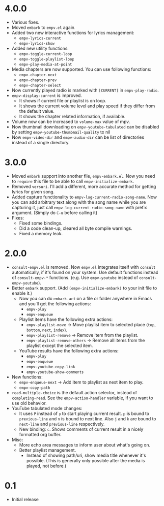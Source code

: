 * 4.0.0

- Various fixes.
- Moved ~embark~ to ~empv.el~ again.
- Added two new interactive functions for lyrics management:
  - ~empv-lyrics-current~
  - ~empv-lyrics-show~
- Added new utility functions:
  - ~empv-toggle-current-loop~
  - ~empv-toggle-playlist-loop~
  - ~empv-play-media-at-point~
- Media chapters are now supported. You can use following functions:
  - ~empv-chapter-next~
  - ~empv-chapter-prev~
  - ~empv-chapter-select~
- Now currently played radio is marked with ~[CURRENT]~ in ~empv-play-radio~.
- ~empv-display-current~ is improved.
  - It shows if current file or playlist is on loop.
  - It shows the current volume level and play speed if they differ from the default value.
  - It shows the chapter related information, if available.
- Volume now can be increased to ~volume-max~ value of mpv.
- Now thumbnail downloading on ~empv-youtube-tabulated~ can be disabled by setting ~empv-youtube-thumbnail-quality~ to nil
- Now ~empv-video-dir~ and ~empv-audio-dir~ can be list of directories instead of a single directory.

* 3.0.0

- Moved ~embark~ support into another file, ~empv-embark.el~. Now you need to ~require~ this file to be able to call ~empv-initialize-embark~.
- Removed ~versuri~. I'll add a different, more accurate method for getting lyrics for given song.
- Added capture functionality to ~empv-log-current-radio-song-name~. Now you can add arbitrary text along with the song name while you are capturing it, just call ~empv-log-current-radio-song-name~ with prefix argument. (Simply do ~C-u~ before calling it)
- Fixes:
  - Fixed some bindings.
  - Did a code clean-up, cleared all byte compile warnings.
  - Fixed a memory leak.

* 2.0.0

- ~consult-empv.el~ is removed. Now ~empv.el~ integrates itself with ~consult~ automatically, if it's found on your system. Use default functions instead of ~consult-empv-*~ functions. (e.g. Use ~empv-youtube~ instead of ~consult-empv-youtube~).
- Better ~embark~ support. (Add ~(empv-initialize-embark)~ to your init file to enable it.)
  - Now you can do ~embark-act~ on a file or folder anywhere in Emacs and you'll get the following actions:
    - ~empv-play~
    - ~empv-enqueue~
  - Playlist items have the following extra actions:
    - ~empv-playlist-move~ → Move playlist item to selected place (~top~, ~bottom~, ~next~, ~index~).
    - ~empv-playlist-remove~ → Remove item from the playlist.
    - ~empv-playlist-remove-others~ → Remove all items from the playlist except the selected item.
  - YouTube results have the following extra actions:
    - ~empv-play~
    - ~empv-enqueue~
    - ~empv-youtube-copy-link~
    - ~empv-youtube-show-comments~
- New functions:
  - ~empv-enqueue-next~ → Add item to playlist as next item to play.
  - ~empv-copy-path~
- ~read-multiple-choice~ is the default action selector, instead of ~completing-read~. See the ~empv-action-handler~ variable, if you want to use old behavior.
- YouTube tabulated mode changes:
  - It uses =P= instead of =p= to start playing current result. =p= is bound to ~previous-line~ and =n= is bound to next line. Also =j= and =k= are bound to ~next-line~ and ~previous-line~ respectively.
  - New binding: =c=. Shows comments of current result in a nicely formatted org buffer.

- Misc:
  - More echo area messages to inform user about what's going on.
  - Better playlist management.
    - Instead of showing path/uri, show media title whenever it's possible. (This is generally only possible after the media is played, not before.)

* 0.1

- Initial release
